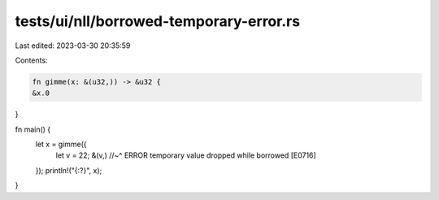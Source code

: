 tests/ui/nll/borrowed-temporary-error.rs
========================================

Last edited: 2023-03-30 20:35:59

Contents:

.. code-block:: rs

    fn gimme(x: &(u32,)) -> &u32 {
    &x.0
}

fn main() {
    let x = gimme({
        let v = 22;
        &(v,)
        //~^ ERROR temporary value dropped while borrowed [E0716]
    });
    println!("{:?}", x);
}


